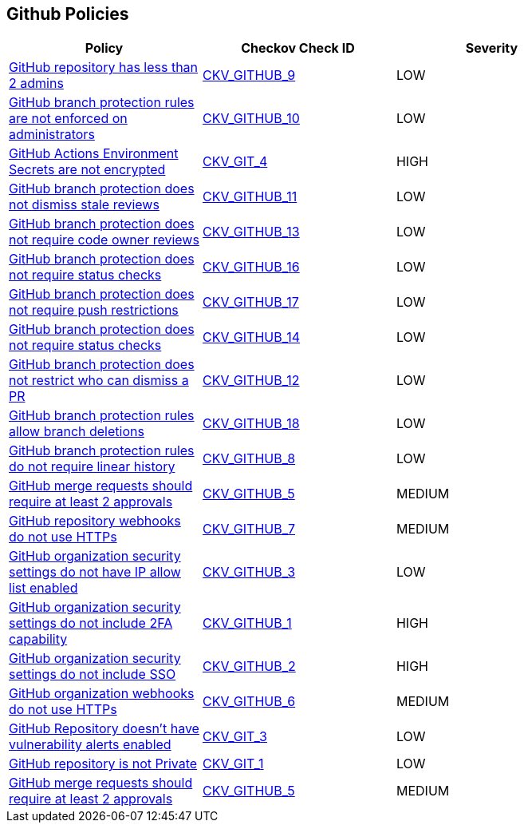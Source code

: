 == Github Policies

[width=85%]
[cols="1,1,1"]
|===
|Policy|Checkov Check ID| Severity

|xref:ensure-2-admins-are-set-for-each-repository.adoc[GitHub repository has less than 2 admins]
| https://github.com/bridgecrewio/checkov/tree/master/checkov/github/checks/repository_collaborators.py[CKV_GITHUB_9]
|LOW


|xref:ensure-branch-protection-rules-are-enforced-on-administrators.adoc[GitHub branch protection rules are not enforced on administrators]
| https://github.com/bridgecrewio/checkov/tree/master/checkov/github/checks/enforce_branch_protection_admins.py[CKV_GITHUB_10]
|LOW


|xref:ensure-github-actions-secrets-are-encrypted.adoc[GitHub Actions Environment Secrets are not encrypted]
| https://github.com/bridgecrewio/checkov/tree/master/checkov/terraform/checks/resource/github/SecretsEncrypted.py[CKV_GIT_4]
|HIGH


|xref:ensure-github-branch-protection-dismisses-stale-review-on-new-commit.adoc[GitHub branch protection does not dismiss stale reviews]
| https://github.com/bridgecrewio/checkov/tree/master/checkov/github/checks/dismiss_stale_reviews.py[CKV_GITHUB_11]
|LOW


|xref:ensure-github-branch-protection-requires-codeowner-reviews.adoc[GitHub branch protection does not require code owner reviews]
| https://github.com/bridgecrewio/checkov/tree/master/checkov/github/checks/require_code_owner_reviews.py[CKV_GITHUB_13]
|LOW


|xref:ensure-github-branch-protection-requires-conversation-resolution.adoc[GitHub branch protection does not require status checks]
| https://github.com/bridgecrewio/checkov/tree/master/checkov/github/checks/require_conversation_resolution.py[CKV_GITHUB_16]
|LOW


|xref:ensure-github-branch-protection-requires-push-restrictions.adoc[GitHub branch protection does not require push restrictions]
| https://github.com/bridgecrewio/checkov/tree/master/checkov/github/checks/require_push_restrictions.py[CKV_GITHUB_17]
|LOW


|xref:ensure-github-branch-protection-requires-status-checks.adoc[GitHub branch protection does not require status checks]
| https://github.com/bridgecrewio/checkov/tree/master/checkov/github/checks/require_status_checks_pr.py[CKV_GITHUB_14]
|LOW


|xref:ensure-github-branch-protection-restricts-who-can-dismiss-pr-reviews-cis-115.adoc[GitHub branch protection does not restrict who can dismiss a PR]
| https://github.com/bridgecrewio/checkov/tree/master/checkov/github/checks/restrict_pr_review_dismissal.py[CKV_GITHUB_12]
|LOW


|xref:ensure-github-branch-protection-rules-does-not-allow-deletions.adoc[GitHub branch protection rules allow branch deletions]
| https://github.com/bridgecrewio/checkov/tree/master/checkov/github/checks/disallow_branch_deletions.py[CKV_GITHUB_18]
|LOW


|xref:ensure-github-branch-protection-rules-requires-linear-history.adoc[GitHub branch protection rules do not require linear history]
| https://github.com/bridgecrewio/checkov/tree/master/checkov/github/checks/require_linear_history.py[CKV_GITHUB_8]
|LOW


|xref:ensure-github-branch-protection-rules-requires-signed-commits.adoc[GitHub merge requests should require at least 2 approvals]
| https://github.com/bridgecrewio/checkov/tree/master/checkov/github/checks/disallow_force_pushes.py[CKV_GITHUB_5]
|MEDIUM


|xref:ensure-github-organization-and-repository-webhooks-are-using-https.adoc[GitHub repository webhooks do not use HTTPs]
| https://github.com/bridgecrewio/checkov/tree/master/checkov/github/checks/webhooks_https_repos.py[CKV_GITHUB_7]
|MEDIUM


|xref:ensure-github-organization-security-settings-has-ip-allow-list-enabled.adoc[GitHub organization security settings do not have IP allow list enabled]
| https://github.com/bridgecrewio/checkov/tree/master/checkov/github/checks/ipallowlist.py[CKV_GITHUB_3]
|LOW


|xref:ensure-github-organization-security-settings-require-2fa.adoc[GitHub organization security settings do not include 2FA capability]
| https://github.com/bridgecrewio/checkov/tree/master/checkov/github/checks/2fa.py[CKV_GITHUB_1]
|HIGH


|xref:ensure-github-organization-security-settings-require-sso.adoc[GitHub organization security settings do not include SSO]
| https://github.com/bridgecrewio/checkov/tree/master/checkov/github/checks/sso.py[CKV_GITHUB_2]
|HIGH


|xref:ensure-github-organization-webhooks-are-using-https.adoc[GitHub organization webhooks do not use HTTPs]
| https://github.com/bridgecrewio/checkov/tree/master/checkov/github/checks/webhooks_https_orgs.py[CKV_GITHUB_6]
|MEDIUM


|xref:ensure-github-repository-has-vulnerability-alerts-enabled.adoc[GitHub Repository doesn't have vulnerability alerts enabled]
| https://github.com/bridgecrewio/checkov/tree/master/checkov/terraform/checks/resource/github/RepositoryEnableVulnerabilityAlerts.py[CKV_GIT_3]
|LOW


|xref:ensure-github-repository-is-private.adoc[GitHub repository is not Private]
| https://github.com/bridgecrewio/checkov/tree/master/checkov/terraform/checks/resource/github/PrivateRepo.py[CKV_GIT_1]
|LOW


|xref:merge-requests-should-require-at-least-2-approvals.adoc[GitHub merge requests should require at least 2 approvals]
| https://github.com/bridgecrewio/checkov/tree/master/checkov/github/checks/disallow_force_pushes.py[CKV_GITHUB_5]
|MEDIUM


|===

